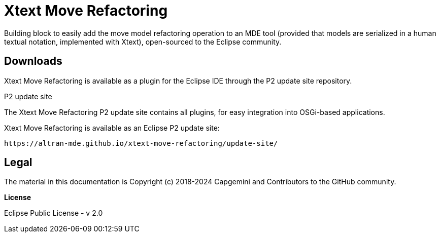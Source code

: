 :idprefix:
:idseparator: -

// Enable custom style in index-docinfo.html
:docinfo:

:!table-caption:


= Xtext Move Refactoring

Building block to easily add the move model refactoring operation to an MDE tool (provided that models are serialized in a human textual notation, implemented with Xtext), open-sourced to the Eclipse community. 

== Downloads

Xtext Move Refactoring is available as a plugin for the Eclipse IDE through the P2 update site repository.

.P2 update site

The Xtext Move Refactoring P2 update site contains all plugins, for easy integration into OSGi-based applications.

Xtext Move Refactoring is available as an Eclipse P2 update site:

`\https://altran-mde.github.io/xtext-move-refactoring/update-site/`

== Legal

The material in this documentation is Copyright (c) 2018-2024 Capgemini and Contributors to the GitHub community.

*License*

Eclipse Public License - v 2.0